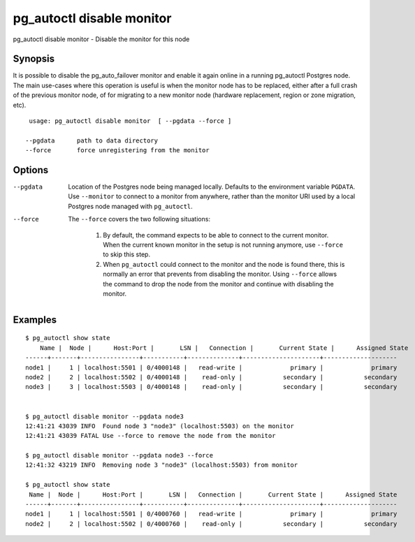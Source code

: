 .. _pg_autoctl_disable_monitor:

pg_autoctl disable monitor
==========================

pg_autoctl disable monitor - Disable the monitor for this node

Synopsis
--------

It is possible to disable the pg_auto_failover monitor and enable it again
online in a running pg_autoctl Postgres node. The main use-cases where this
operation is useful is when the monitor node has to be replaced, either
after a full crash of the previous monitor node, of for migrating to a new
monitor node (hardware replacement, region or zone migration, etc).

::

   usage: pg_autoctl disable monitor  [ --pgdata --force ]

  --pgdata      path to data directory
  --force       force unregistering from the monitor

Options
-------

--pgdata

  Location of the Postgres node being managed locally. Defaults to the
  environment variable ``PGDATA``. Use ``--monitor`` to connect to a monitor
  from anywhere, rather than the monitor URI used by a local Postgres node
  managed with ``pg_autoctl``.

--force

  The ``--force`` covers the two following situations:

    1. By default, the command expects to be able to connect to the current
       monitor. When the current known monitor in the setup is not running
       anymore, use ``--force`` to skip this step.

    2. When ``pg_autoctl`` could connect to the monitor and the node is
       found there, this is normally an error that prevents from disabling
       the monitor. Using ``--force`` allows the command to drop the node
       from the monitor and continue with disabling the monitor.

Examples
--------

::

   $ pg_autoctl show state
       Name |  Node |      Host:Port |       LSN |   Connection |       Current State |      Assigned State
   ------+-------+----------------+-----------+--------------+---------------------+--------------------
   node1 |     1 | localhost:5501 | 0/4000148 |   read-write |             primary |             primary
   node2 |     2 | localhost:5502 | 0/4000148 |    read-only |           secondary |           secondary
   node3 |     3 | localhost:5503 | 0/4000148 |    read-only |           secondary |           secondary


   $ pg_autoctl disable monitor --pgdata node3
   12:41:21 43039 INFO  Found node 3 "node3" (localhost:5503) on the monitor
   12:41:21 43039 FATAL Use --force to remove the node from the monitor

   $ pg_autoctl disable monitor --pgdata node3 --force
   12:41:32 43219 INFO  Removing node 3 "node3" (localhost:5503) from monitor

   $ pg_autoctl show state
    Name |  Node |      Host:Port |       LSN |   Connection |       Current State |      Assigned State
   ------+-------+----------------+-----------+--------------+---------------------+--------------------
   node1 |     1 | localhost:5501 | 0/4000760 |   read-write |             primary |             primary
   node2 |     2 | localhost:5502 | 0/4000760 |    read-only |           secondary |           secondary
